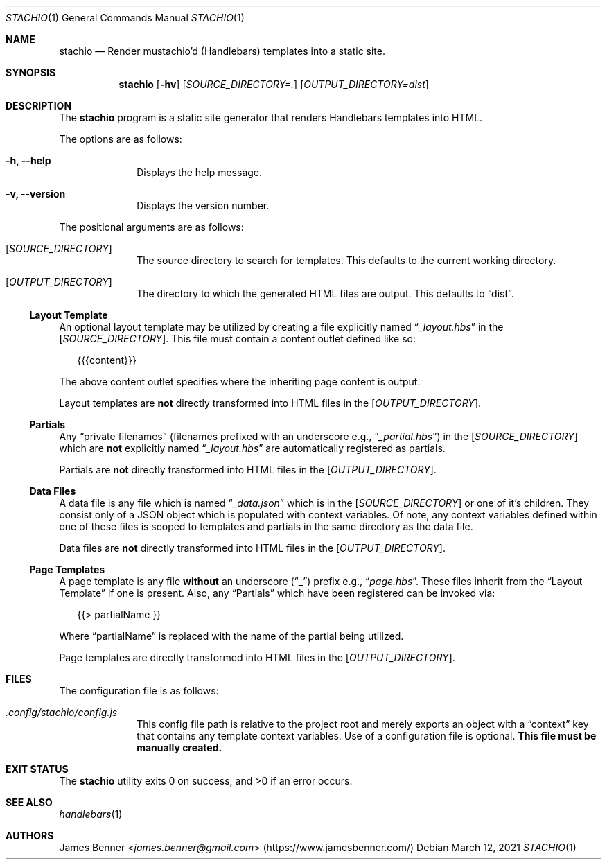 .Dd March 12, 2021
.Dt STACHIO 1
.Os
.\"
.Sh NAME
.\" ====
.Nm stachio
.Nd Render mustachio'd (Handlebars) templates into a static site.
.\"
.Sh SYNOPSIS
.\" ========
.Nm
.Op Fl hv
.Op Ar SOURCE_DIRECTORY=\.
.Op Ar OUTPUT_DIRECTORY=dist
.\"
.Sh DESCRIPTION
.\" ===========
The
.Nm
program is a static site generator that renders Handlebars templates into HTML.
.Pp
The options are as follows:
.Bl -tag -offset 2n
.It Fl h, Fl -help
Displays the help message.
.It Fl v, Fl -version
Displays the version number.
.El
.Pp
The positional arguments are as follows:
.Bl -tag -offset 2n
.It Op Ar SOURCE_DIRECTORY
The source directory to search for templates. This defaults to the current working directory.
.It Op Ar OUTPUT_DIRECTORY
The directory to which the generated HTML files are output. This defaults to
.Dq dist .
.El
.\"
.Ss Layout Template
.\" ---------------
An optional layout template may be utilized by creating a file explicitly named
.Dq Pa _layout.hbs
in the
.Op Ar SOURCE_DIRECTORY .
This file must contain a content outlet defined like so:
.Bd -literal -offset 2n
{{{content}}}
.Ed
.Pp
The above content outlet specifies where the inheriting page content is output.
.Pp
Layout templates are
.Sy not
directly transformed into HTML files in the
.Op Ar OUTPUT_DIRECTORY .
.\"
.Ss Partials
.\" --------
Any
.Dq private filenames
.Pq filenames prefixed with an underscore e.g., Dq Pa _partial.hbs
in the
.Op Ar SOURCE_DIRECTORY
which are
.Sy not
explicitly named
.Dq Pa _layout.hbs
are automatically registered as partials.
.Pp
Partials are
.Sy not
directly transformed into HTML files in the
.Op Ar OUTPUT_DIRECTORY .
.\"
.Ss Data Files
.\" ----------
A data file is any file which is named
.Dq Pa _data.json
which is in the
.Op Ar SOURCE_DIRECTORY
or one of it's children. They consist only of a JSON object which is populated with context variables. Of note, any context variables defined within one of these files is scoped to templates and partials in the same directory as the data file.
.Pp
Data files are
.Sy not
directly transformed into HTML files in the
.Op Ar OUTPUT_DIRECTORY .
.\"
.Ss Page Templates
.\" --------------
A page template is any file
.Sy without
an underscore
.Pq Dq _
prefix e.g.,
.Dq Pa page.hbs .
These files inherit from the
.Sx Layout Template
if one is present. Also, any
.Sx Partials
which have been registered can be invoked via:
.Bd -literal -offset 2n
{{> partialName }}
.Ed
.Pp
Where
.Dq partialName
is replaced with the name of the partial being utilized.
.Pp
Page templates are directly transformed into HTML files in the
.Op Ar OUTPUT_DIRECTORY .
.\"
.Sh FILES
.\" =====
The configuration file is as follows:
.Bl -tag -offset 2n
.It Pa .config/stachio/config.js
This config file path is relative to the project root and merely exports an object with a
.Dq context
key that contains any template context variables. Use of a configuration file is optional.
.Sy This file must be manually created.
.El
.\"
.Sh EXIT STATUS
.\" ===========
.Ex -std
.\"
.Sh SEE ALSO
.\" ========
.Xr handlebars 1
.\"
.Sh AUTHORS
.\" =======
.An James Benner Aq Mt james.benner@gmail.com
.Pq Lk https://www.jamesbenner.com/
